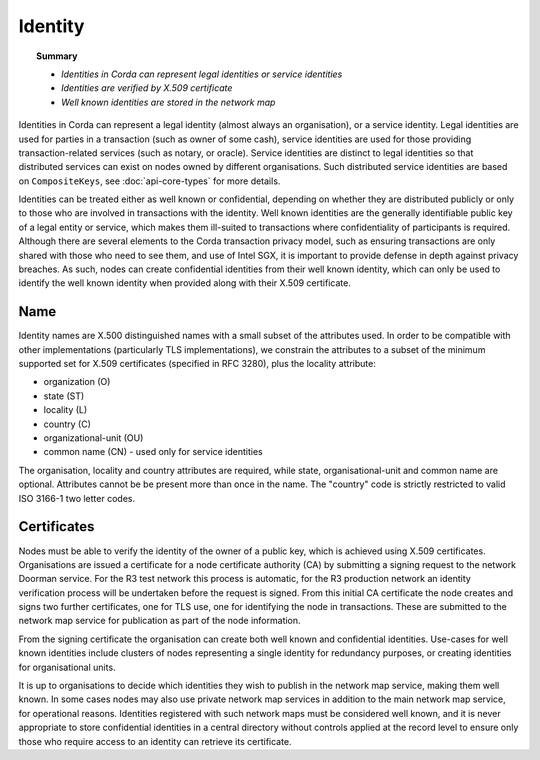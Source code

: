 Identity
========

.. topic:: Summary

   * *Identities in Corda can represent legal identities or service identities*
   * *Identities are verified by X.509 certificate*
   * *Well known identities are stored in the network map*

Identities in Corda can represent a legal identity (almost always an organisation), or a service identity. Legal identities
are used for parties in a transaction (such as owner of some cash), service identities are used for those providing
transaction-related services (such as notary, or oracle). Service identities are distinct to legal identities so that
distributed services can exist on nodes owned by different organisations. Such distributed service identities are
based on ``CompositeKeys``, see :doc:`api-core-types` for more details.

Identities can be treated either as well known or confidential, depending on whether they are distributed publicly or
only to those who are involved in transactions with the identity. Well known identities are the generally identifiable
public key of a legal entity or service, which makes them ill-suited to transactions where confidentiality of
participants is required. Although there are several elements to the Corda transaction privacy model, such as ensuring
transactions are only shared with those who need to see them, and use of Intel SGX, it is important to provide defense
in depth against privacy breaches. As such, nodes can create confidential identities from their well known identity,
which can only be used to identify the well known identity when provided along with their X.509 certificate.

Name
----

Identity names are X.500 distinguished names with a small subset of the attributes used. In order to be compatible with
other implementations (particularly TLS implementations), we constrain the attributes to a subset of the minimum
supported set for X.509 certificates (specified in RFC 3280), plus the locality attribute:

* organization (O)
* state (ST)
* locality (L)
* country (C)
* organizational-unit (OU)
* common name (CN) - used only for service identities

The organisation, locality and country attributes are required, while state, organisational-unit and common name are
optional. Attributes cannot be be present more than once in the name. The "country" code is strictly restricted to valid
ISO 3166-1 two letter codes.

Certificates
------------

Nodes must be able to verify the identity of the owner of a public key, which is achieved using X.509 certificates.
Organisations are issued a certificate for a node certificate authority (CA) by submitting a signing request to the network
Doorman service. For the R3 test network this process is automatic, for the R3 production network an identity
verification process will be undertaken before the request is signed. From this initial CA certificate the node creates
and signs two further certificates, one for TLS use, one for identifying the node in transactions. These are submitted
to the network map service for publication as part of the node information.

From the signing certificate the organisation can create both well known and confidential identities. Use-cases for
well known identities include clusters of nodes representing a single identity for redundancy purposes, or creating
identities for organisational units.

It is up to organisations to decide which identities they wish to publish in the network map service, making them
well known. In some cases nodes may also use private network map services in addition to the main network map service,
for operational reasons. Identities registered with such network maps must be considered well known, and it is never
appropriate to store confidential identities in a central directory without controls applied at the record level to
ensure only those who require access to an identity can retrieve its certificate.


